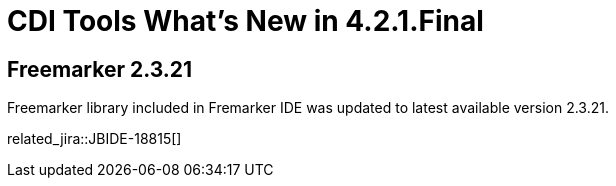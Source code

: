 = CDI Tools What's New in 4.2.1.Final
:page-layout: whatsnew
:page-component_id: freemarker
:page-component_version: 4.2.1.Final
:page-product_id: jbt_core 
:page-product_version: 4.2.1.Final

== Freemarker 2.3.21 

Freemarker library included in Fremarker IDE was updated to latest available version 2.3.21.

related_jira::JBIDE-18815[]
